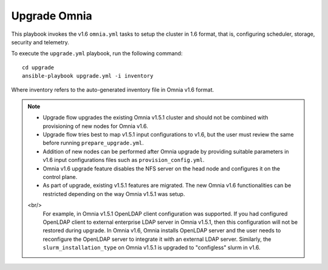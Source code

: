 Upgrade Omnia
==============

This playbook invokes the v1.6 ``omnia.yml`` tasks to setup the cluster in 1.6 format, that is, configuring scheduler, storage, security and telemetry.

To execute the ``upgrade.yml`` playbook, run the following command: ::

    cd upgrade
    ansible-playbook upgrade.yml -i inventory

Where inventory refers to the auto-generated inventory file in Omnia v1.6 format.

.. note::

    * Upgrade flow upgrades the existing Omnia v1.5.1 cluster and should not be combined with provisioning of new nodes for Omnia v1.6.
    * Upgrade flow tries best to map v1.5.1 input configurations to v1.6, but the user must review the same before running ``prepare_upgrade.yml``.
    * Addition of new nodes can be performed after Omnia upgrade by providing suitable parameters in v1.6 input configurations files such as ``provision_config.yml``.
    * Omnia v1.6 upgrade feature disables the NFS server on the head node and configures it on the control plane.
    * As part of upgrade, existing v1.5.1 features are migrated. The new Omnia v1.6 functionalities can be restricted depending on the way Omnia v1.5.1 was setup.
    <br/>
      For example, in Omnia v1.5.1 OpenLDAP client configuration was supported. If you had configured OpenLDAP client to external enterprise LDAP server in Omnia v1.5.1, then this configuration will not be restored during upgrade. In Omnia v1.6, Omnia installs OpenLDAP server and the user needs to reconfigure the OpenLDAP server to integrate it with an external LDAP server. Similarly, the ``slurm_installation_type`` on Omnia v1.5.1 is upgraded to "configless" slurm in v1.6.